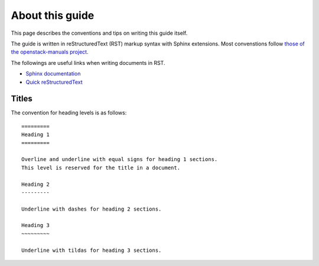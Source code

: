 ================
About this guide
================

This page describes the conventions and tips on writing this guide itself.

The guide is written in reStructuredText (RST) markup syntax with Sphinx
extensions. Most convenstions follow
`those of the openstack-manuals project
<http://docs.openstack.org/contributor-guide/rst-conv.html>`__.

The followings are useful links when writing documents in RST.

* `Sphinx documentation <http://sphinx.readthedocs.io/en/latest/rest.html>`__
* `Quick reStructuredText <http://docutils.sourceforge.net/docs/user/rst/quickref.html>`__

Titles
------

The convention for heading levels is as follows::

   =========
   Heading 1
   =========

   Overline and underline with equal signs for heading 1 sections.
   This level is reserved for the title in a document.

   Heading 2
   ---------

   Underline with dashes for heading 2 sections.

   Heading 3
   ~~~~~~~~~

   Underline with tildas for heading 3 sections.
